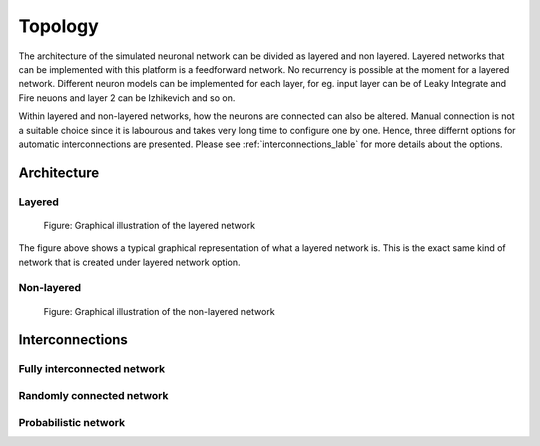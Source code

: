 .. _Users-Topology:

Topology
========

The architecture of the simulated neuronal network can be divided as layered and non layered. Layered networks that can be implemented with this platform is a feedforward network. No recurrency is possible at the moment for a layered network. Different neuron models can be implemented for each layer, for eg. input layer can be of Leaky Integrate and Fire neuons and layer 2 can be Izhikevich and so on.

Within layered and non-layered networks, how the neurons are connected can also be altered. Manual connection is not a suitable choice since it is labourous and takes very long time to configure one by one. Hence, three differnt options for automatic interconnections are presented. Please see :ref:`interconnections_lable` for more details about the options.




Architecture
------------

Layered
~~~~~~~

.. figure:: ../images/topology_layered.png

  Figure:  Graphical illustration of the layered network

The figure above shows a typical graphical representation of what a layered network is. This is the exact same kind of network that is created under layered network option. 

Non-layered
~~~~~~~~~~~

.. figure:: ../images/topology_nonlayered.png

  Figure:  Graphical illustration of the non-layered network 

.. _interconnections_lable:

Interconnections
----------------

Fully interconnected network
~~~~~~~~~~~~~~~~~~~~~~~~~~~~

Randomly connected network
~~~~~~~~~~~~~~~~~~~~~~~~~~

Probabilistic network
~~~~~~~~~~~~~~~~~~~~~


